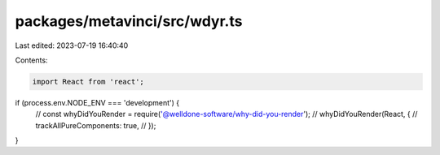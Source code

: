 packages/metavinci/src/wdyr.ts
==============================

Last edited: 2023-07-19 16:40:40

Contents:

.. code-block:: ts

    import React from 'react';

if (process.env.NODE_ENV === 'development') {
  // const whyDidYouRender = require('@welldone-software/why-did-you-render');
  // whyDidYouRender(React, {
  //   trackAllPureComponents: true,
  // });
}


